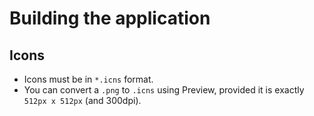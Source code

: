 
* Building the application
** Icons
- Icons must be in =*.icns= format.
- You can convert a =.png= to =.icns= using Preview, provided it is exactly =512px x 512px= (and 300dpi).


